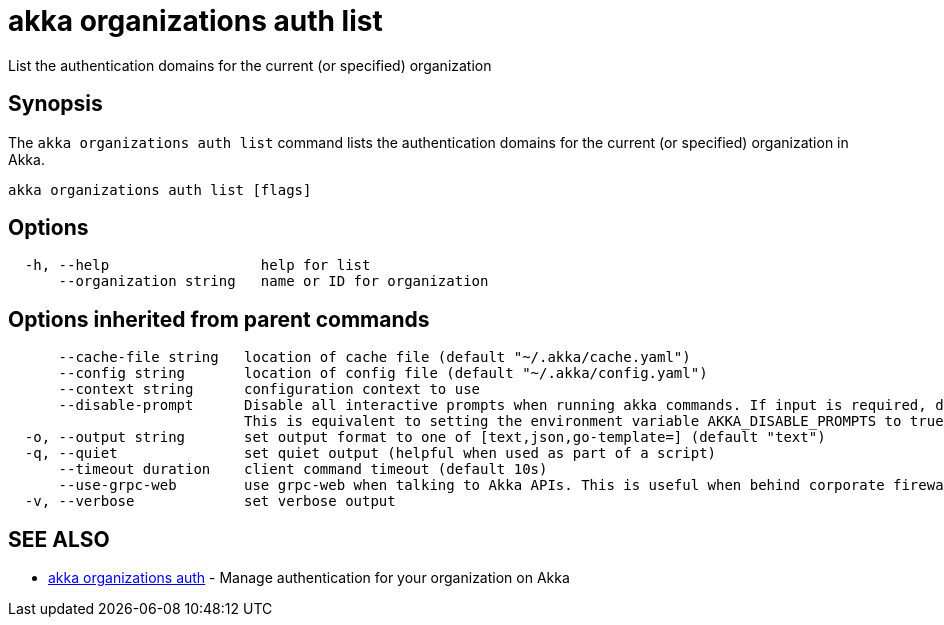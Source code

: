 = akka organizations auth list

List the authentication domains for the current (or specified) organization

== Synopsis

The `akka organizations auth list` command lists the authentication domains for the current (or specified) organization in Akka.

----
akka organizations auth list [flags]
----

== Options

----
  -h, --help                  help for list
      --organization string   name or ID for organization
----

== Options inherited from parent commands

----
      --cache-file string   location of cache file (default "~/.akka/cache.yaml")
      --config string       location of config file (default "~/.akka/config.yaml")
      --context string      configuration context to use
      --disable-prompt      Disable all interactive prompts when running akka commands. If input is required, defaults will be used, or an error will be raised.
                            This is equivalent to setting the environment variable AKKA_DISABLE_PROMPTS to true.
  -o, --output string       set output format to one of [text,json,go-template=] (default "text")
  -q, --quiet               set quiet output (helpful when used as part of a script)
      --timeout duration    client command timeout (default 10s)
      --use-grpc-web        use grpc-web when talking to Akka APIs. This is useful when behind corporate firewalls that decrypt traffic but don't support HTTP/2.
  -v, --verbose             set verbose output
----

== SEE ALSO

* link:akka_organizations_auth.html[akka organizations auth]	 - Manage authentication for your organization on Akka

[discrete]

